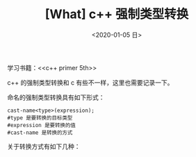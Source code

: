 #+TITLE: [What] c++ 强制类型转换
#+DATE:<2020-01-05 日> 
#+TAGS: c++
#+LAYOUT: post 
#+CATEGORIES: language, c/c++, primer
#+NAMA: <language_cpp_cast.org>
#+OPTIONS: ^:nil
#+OPTIONS: ^:{}

学习书籍：<<c++ primer 5th>>

c++ 的强制类型转换和 c 有些不一样，这里也需要记录一下。
#+BEGIN_HTML
<!--more-->
#+END_HTML 
命名的强制类型转换具有如下形式：
#+BEGIN_EXAMPLE
  cast-name<type>(expression);
  #type 是要转换的目标类型
  #expression 是要转换的值
  #cast-name 是转换的方式
#+END_EXAMPLE
关于转换方式有如下几种：


